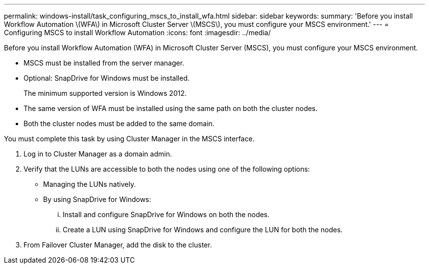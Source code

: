 ---
permalink: windows-install/task_configuring_mscs_to_install_wfa.html
sidebar: sidebar
keywords: 
summary: 'Before you install Workflow Automation \(WFA\) in Microsoft Cluster Server \(MSCS\), you must configure your MSCS environment.'
---
= Configuring MSCS to install Workflow Automation
:icons: font
:imagesdir: ../media/

[.lead]
Before you install Workflow Automation (WFA) in Microsoft Cluster Server (MSCS), you must configure your MSCS environment.

* MSCS must be installed from the server manager.
* Optional: SnapDrive for Windows must be installed.
+
The minimum supported version is Windows 2012.

* The same version of WFA must be installed using the same path on both the cluster nodes.
* Both the cluster nodes must be added to the same domain.

You must complete this task by using Cluster Manager in the MSCS interface.

. Log in to Cluster Manager as a domain admin.
. Verify that the LUNs are accessible to both the nodes using one of the following options:
 ** Managing the LUNs natively.
 ** By using SnapDrive for Windows:
  ... Install and configure SnapDrive for Windows on both the nodes.
  ... Create a LUN using SnapDrive for Windows and configure the LUN for both the nodes.
. From Failover Cluster Manager, add the disk to the cluster.
